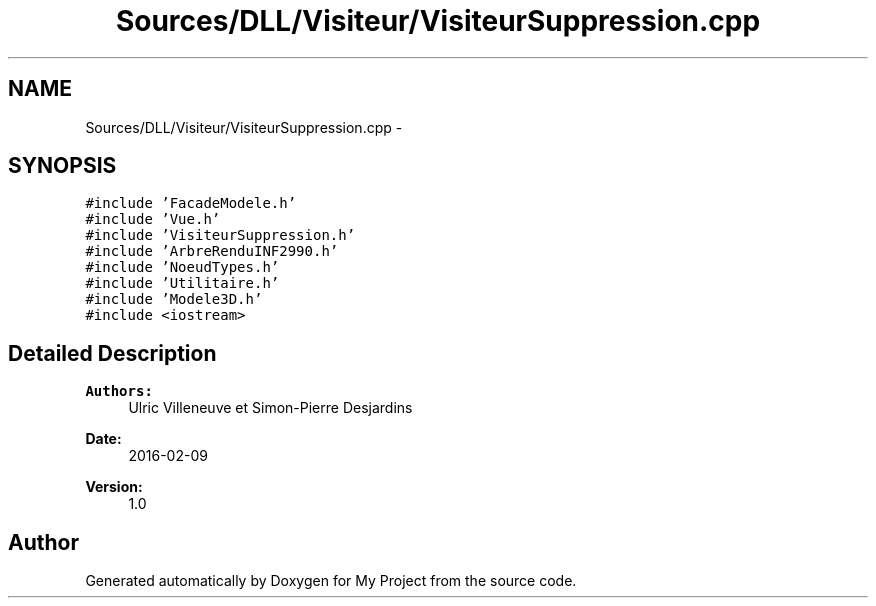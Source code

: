 .TH "Sources/DLL/Visiteur/VisiteurSuppression.cpp" 3 "Mon Feb 15 2016" "My Project" \" -*- nroff -*-
.ad l
.nh
.SH NAME
Sources/DLL/Visiteur/VisiteurSuppression.cpp \- 
.SH SYNOPSIS
.br
.PP
\fC#include 'FacadeModele\&.h'\fP
.br
\fC#include 'Vue\&.h'\fP
.br
\fC#include 'VisiteurSuppression\&.h'\fP
.br
\fC#include 'ArbreRenduINF2990\&.h'\fP
.br
\fC#include 'NoeudTypes\&.h'\fP
.br
\fC#include 'Utilitaire\&.h'\fP
.br
\fC#include 'Modele3D\&.h'\fP
.br
\fC#include <iostream>\fP
.br

.SH "Detailed Description"
.PP 

.PP
\fBAuthors:\fP
.RS 4
Ulric Villeneuve et Simon-Pierre Desjardins 
.RE
.PP
\fBDate:\fP
.RS 4
2016-02-09 
.RE
.PP
\fBVersion:\fP
.RS 4
1\&.0 
.RE
.PP

.SH "Author"
.PP 
Generated automatically by Doxygen for My Project from the source code\&.
